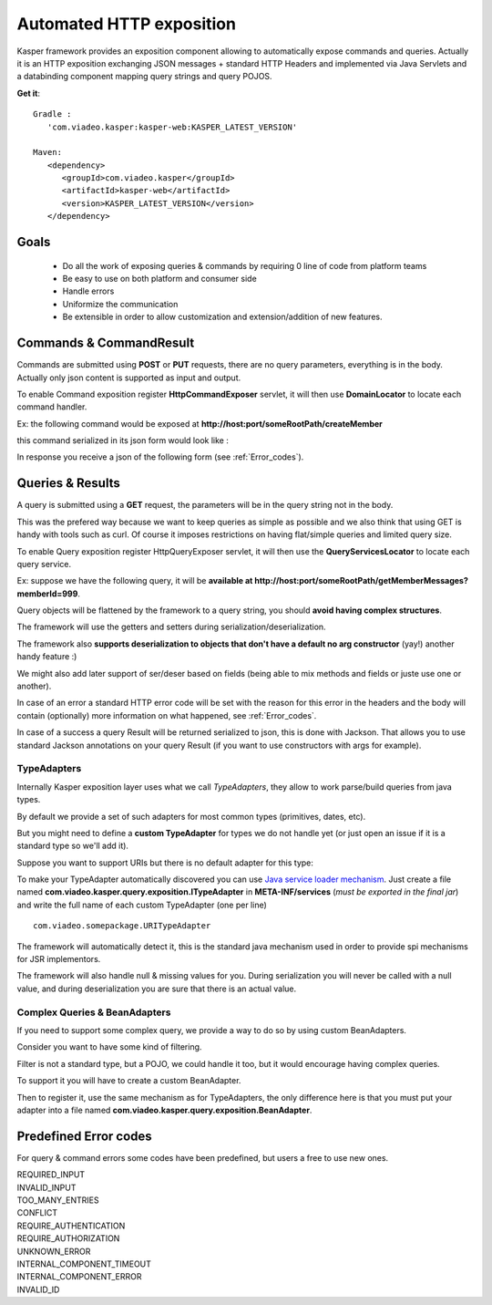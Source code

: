 
..  _Automated_HTTP_exposition:

=========================
Automated HTTP exposition
=========================

Kasper framework provides an exposition component allowing to automatically expose commands and queries.
Actually it is an HTTP exposition exchanging JSON messages + standard HTTP Headers and implemented via Java Servlets and a
databinding component mapping query strings and query POJOS. 

**Get it**:

::
   
   Gradle : 
      'com.viadeo.kasper:kasper-web:KASPER_LATEST_VERSION'

   Maven: 
      <dependency>
         <groupId>com.viadeo.kasper</groupId>
         <artifactId>kasper-web</artifactId>
         <version>KASPER_LATEST_VERSION</version>
      </dependency>


Goals
-----

 * Do all the work of exposing queries & commands by requiring 0 line of code from platform teams
 * Be easy to use on both platform and consumer side
 * Handle errors
 * Uniformize the communication
 * Be extensible in order to allow customization and extension/addition of new features.

Commands & CommandResult
------------------------

Commands are submitted using **POST** or **PUT** requests, there are no query parameters, everything is in the body.
Actually only json content is supported as input and output.

To enable Command exposition register **HttpCommandExposer** servlet, it will then use **DomainLocator** to locate each command handler.

Ex: the following command would be exposed at **http://host:port/someRootPath/createMember**

.. code-block:: java
   :linenos:

   class CreateMemberCommand implements ICommand {
     String name;
     // other fields
     
     // getters
   }

this command serialized in its json form would look like :

.. code-block:: javascript
    :linenos:

    {
        "name": "john"
    }

In response you receive a json of the following form (see :ref:`Error_codes`).

.. code-block:: javascript
    :linenos:

    {
        status: "ERROR" // values can be : OK, ERROR or REFUSED
        errors: [ // empty if status = OK
            {
                "code": "CONFLICT", // a mandatory human readable code, describing what is wrong
                "message": "user already exists", // a free technical message, providing more information on waht happened
                "userMessage": "You already have an account." // a optional free user facing message, can be sent/displayed to end users
            }
            // other errors
        ]
    }


Queries & Results
-----------------

A query is submitted using a **GET** request, the parameters will be in the query string not in the body.

This was the prefered way because we want to keep queries as simple as possible and we also think that using GET 
is handy with tools such as curl. Of course it imposes restrictions on having flat/simple queries and limited query size.

To enable Query exposition register HttpQueryExposer servlet, it will then use the **QueryServicesLocator** to locate each query service.

Ex: suppose we have the following query, it will be **available at http://host:port/someRootPath/getMemberMessages?memberId=999**.

.. code-block:: java
    :linenos:

    class GetMemberMessagesQuery implements IQuery {
        int memberId;
        Date startingFrom;

        // getters
    }

Query objects will be flattened by the framework to a query string, you should **avoid having complex structures**.

The framework will use the getters and setters during serialization/deserialization.

The framework also **supports deserialization to objects that don't have a default no arg constructor** (yay!) another handy feature :)

We might also add later support of ser/deser based on fields (being able to mix methods and fields or juste use one or another).

In case of an error a standard HTTP error code will be set with the reason for this error in the headers and the body will contain (optionally) more
information on what happened, see :ref:`Error_codes`.

.. code-block:: javascript
    :linenos:

    {
        "message": "Some query was not found...", // a technical global error message
        "errors": [ // can be empty
            {
                "code": "INVALID_INPUT", // awlays present, a readable code telling what happened
                "message": "Some technical message", // a detailed free technical message
                "userMessage": "Wrong email address?" // a optional free user message, can be displayed/sent to end users.
            }
        ]
    }

In case of a success a query Result will be returned serialized to json, this is done with Jackson. That allows you to use standard Jackson
annotations on your query Result (if you want to use constructors with args for example).

..  _TypeAdapters:

TypeAdapters
++++++++++++

Internally Kasper exposition layer uses what we call *TypeAdapters*, they allow to work parse/build queries from java types.

By default we provide a set of such adapters for most common types (primitives, dates, etc).

But you might need to define a **custom TypeAdapter** for types we do not handle yet (or just open an issue if it is a standard type so we'll add it).

Suppose you want to support URIs but there is no default adapter for this type:

.. code-block:: java
    :linenos:

    class URITypeAdapter implements TypeAdapter<URI> {
        @Override
        public void adapt(URI value, QueryBuilder builder) {
            builder.add(value.toString());
        }

        @Override
        public URI adapt(QueryParser parser) throws Exception {
	        // consume current uri value (will not be available anymore in the parser
            return new URI(parser.value());
        }
    }

To make your TypeAdapter automatically discovered you can use `Java service loader mechanism <http://docs.oracle.com/javase/tutorial/ext/basics/spi.html#register-service-providers>`_.
Just create a file named **com.viadeo.kasper.query.exposition.ITypeAdapter** in **META-INF/services** (*must be exported in the final jar*)
and write the full name of each custom TypeAdapter (one per line) ::

    com.viadeo.somepackage.URITypeAdapter

The framework will automatically detect it, this is the standard java mechanism used in order to provide spi 
mechanisms for JSR implementors.

The framework will also handle null & missing values for you. 
During serialization you will never be called with a null value, and during deserialization you are sure that there is an actual value.

Complex Queries & BeanAdapters
++++++++++++++++++++++++++++++

If you need to support some complex query, we provide a way to do so by using custom BeanAdapters. 

Consider you want to have some kind of filtering.

.. code-block:: java
    :linenos:

    class SomeQuery implements IQuery {
        List<Filter> filters;
        String someField;
    }

    class Filter {
        String key;
        String value;
    }

Filter is not a standard type, but a POJO, we could handle it too, but it would encourage having complex queries.

To support it you will have to create a custom BeanAdapter.

.. code-block:: java
  :linenos:

  class ListOfFilterAdapter extends BeanAdapter<List<Filter>> {

    @Override
    public void adapt(final List<Filter> filters, final QueryBuilder builder, final BeanProperty property) {
      for (final Filter filter : filters) {
         builder.addSingle(property.getName()+"_"+filter.key, filter.value);
      }
    }

    @Override
    public List<Filter> adapt(final QueryParser parser, final BeanProperty property) {
      final String prefix = property.getName() + "_";
      final List<Filter> list = new ArrayList<Filter>();

      for (final String name : parser.names()) {
         if (name.startsWith(prefix)) {
            parser.begin(name);
            list.add(new Filter(name.replace(prefix, ""), parser.value()));
            parser.end();
         }
      }
      
      return list;
    }
  }

Then to register it, use the same mechanism as for TypeAdapters, the only difference here is that you must 
put your adapter into a file named **com.viadeo.kasper.query.exposition.BeanAdapter**.

..  _Error_codes:

Predefined Error codes
----------------------

For query & command errors some codes have been predefined, but users a free to use new ones.

| REQUIRED_INPUT
| INVALID_INPUT
| TOO_MANY_ENTRIES
| CONFLICT
| REQUIRE_AUTHENTICATION
| REQUIRE_AUTHORIZATION
| UNKNOWN_ERROR
| INTERNAL_COMPONENT_TIMEOUT
| INTERNAL_COMPONENT_ERROR
| INVALID_ID

